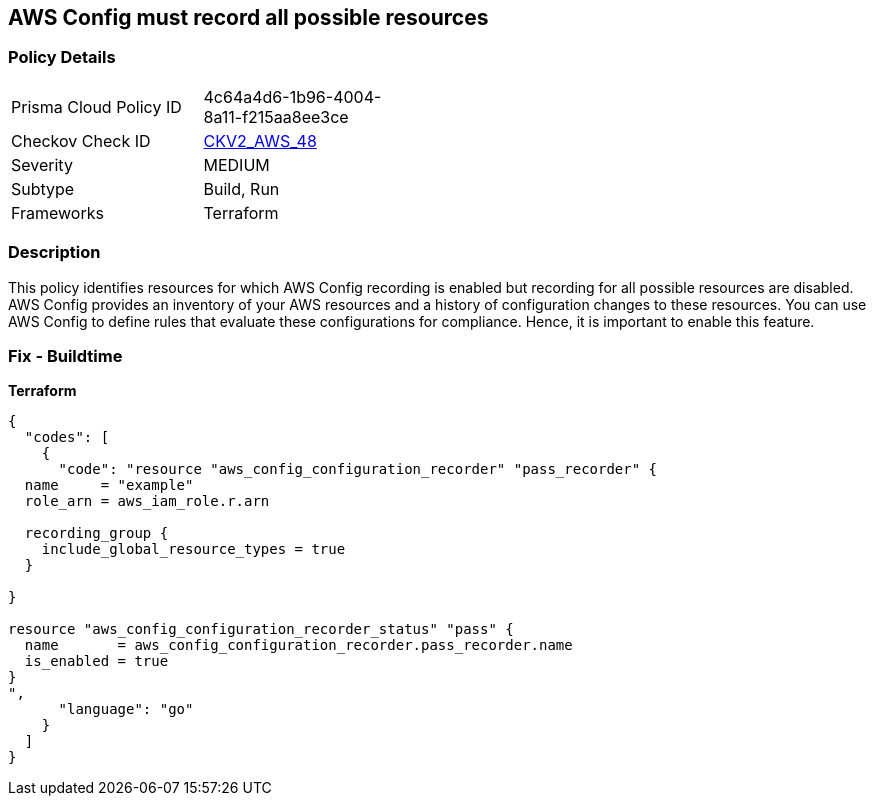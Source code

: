 == AWS Config must record all possible resources


=== Policy Details 

[width=45%]
[cols="1,1"]
|=== 
|Prisma Cloud Policy ID 
| 4c64a4d6-1b96-4004-8a11-f215aa8ee3ce

|Checkov Check ID 
| https://github.com/bridgecrewio/checkov/blob/main/checkov/terraform/checks/graph_checks/aws/ConfigRecorderRecordsAllGlobalResources.yaml[CKV2_AWS_48]

|Severity
|MEDIUM

|Subtype
|Build, Run

|Frameworks
|Terraform

|=== 



=== Description 


This policy identifies resources for which AWS Config recording is enabled but recording for all possible resources are disabled.
AWS Config provides an inventory of your AWS resources and a history of configuration changes to these resources.
You can use AWS Config to define rules that evaluate these configurations for compliance.
Hence, it is important to enable this feature.

=== Fix - Buildtime


*Terraform* 




[source,go]
----
{
  "codes": [
    {
      "code": "resource "aws_config_configuration_recorder" "pass_recorder" {
  name     = "example"
  role_arn = aws_iam_role.r.arn

  recording_group {
    include_global_resource_types = true
  }

}

resource "aws_config_configuration_recorder_status" "pass" {
  name       = aws_config_configuration_recorder.pass_recorder.name
  is_enabled = true
}
",
      "language": "go"
    }
  ]
}
----
